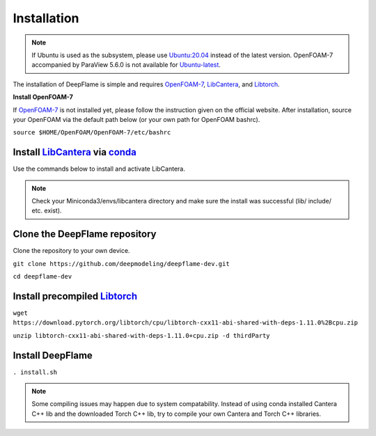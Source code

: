 Installation
=================

.. Note:: If Ubuntu is used as the subsystem, please use `Ubuntu:20.04 <https://releases.ubuntu.com/focal/>`_ instead of the latest version. OpenFOAM-7 accompanied by ParaView 5.6.0 is not available for `Ubuntu-latest <https://releases.ubuntu.com/jammy/>`_.  

The installation of DeepFlame is simple and requires `OpenFOAM-7 <https://openfoam.org/version/7/>`_, `LibCantera <https://anaconda.org/conda-forge/libcantera-devel>`_, and `Libtorch <https://pytorch.org/>`_.


**Install OpenFOAM-7**

If `OpenFOAM-7 <https://openfoam.org/version/7/>`_ is not installed yet, please follow the instruction given on the official website. After installation, source your OpenFOAM via the default path below (or your own path for OpenFOAM bashrc).

``source $HOME/OpenFOAM/OpenFOAM-7/etc/bashrc``

Install `LibCantera <https://anaconda.org/conda-forge/libcantera-devel>`_ via `conda <https://docs.conda.io/en/latest/miniconda.html#linux-installers>`_
---------------------------------------------------------------------------------------------------------------------------------------------------------------
Use the commands below to install and activate LibCantera.

.. code-block:: bash
    conda create -n libcantera
    conda activate libcantera
    conda install -c cantera libcantera-devel

.. Note:: Check your Miniconda3/envs/libcantera directory and make sure the install was successful (lib/ include/ etc. exist).

Clone the DeepFlame repository
-------------------------------------
Clone the repository to your own device.

``git clone https://github.com/deepmodeling/deepflame-dev.git``

``cd deepflame-dev``


Install precompiled `Libtorch <https://pytorch.org/>`_
-----------------------------------------------------------------

``wget https://download.pytorch.org/libtorch/cpu/libtorch-cxx11-abi-shared-with-deps-1.11.0%2Bcpu.zip``

``unzip libtorch-cxx11-abi-shared-with-deps-1.11.0+cpu.zip -d thirdParty``


Install DeepFlame
----------------------

``. install.sh``

.. Note:: Some compiling issues may happen due to system compatability. Instead of using conda installed Cantera C++ lib and the downloaded Torch C++ lib, try to compile your own Cantera and Torch C++ libraries.
